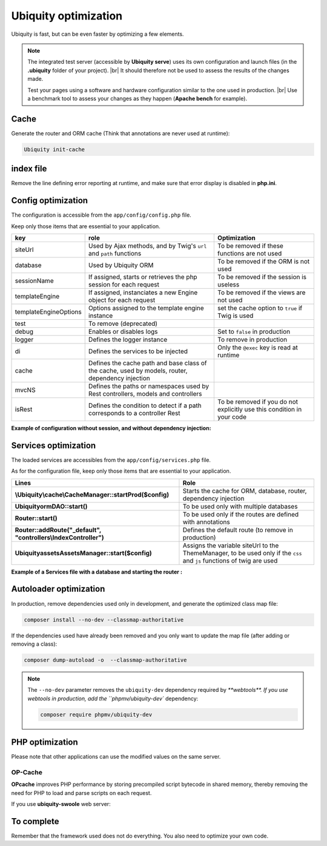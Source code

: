 .. _optimization:
Ubiquity optimization
=====================
.. |br| raw:: html

   <br />
   
Ubiquity is fast, but can be even faster by optimizing a few elements.


.. note:: The integrated test server (accessible by **Ubiquity serve**) uses its own configuration and launch files (in the **.ubiquity** folder of your project). |br|
   It should therefore not be used to assess the results of the changes made.
   
   Test your pages using a software and hardware configuration similar to the one used in production. |br|
   Use a benchmark tool to assess your changes as they happen (**Apache bench** for example).

Cache
-----
Generate the router and ORM cache (Think that annotations are never used at runtime):

.. code-block:: bash
   
   Ubiquity init-cache

index file
----------
Remove the line defining error reporting at runtime, and make sure that error display is disabled in **php.ini**.

.. code-block:: php
   :caption: index.php
   
   error_reporting(\E_ALL);//To be removed


Config optimization
-------------------

The configuration is accessible from the ``app/config/config.php`` file.

Keep only those items that are essential to your application.

+-----------------------+--------------------------------------------------------------------------------------------------+----------------------------------------------------------------------------+
| key                   | role                                                                                             | Optimization                                                               |
+=======================+==================================================================================================+============================================================================+
| siteUrl               | Used by Ajax methods, and by Twig's ``url`` and ``path`` functions                               | To be removed if these functions are not used                              |
+-----------------------+--------------------------------------------------------------------------------------------------+----------------------------------------------------------------------------+
| database              | Used by Ubiquity ORM                                                                             | To be removed if the ORM is not used                                       |
+-----------------------+--------------------------------------------------------------------------------------------------+----------------------------------------------------------------------------+
| sessionName           | If assigned, starts or retrieves the php session for each request                                | To be removed if the session is useless                                    |
+-----------------------+--------------------------------------------------------------------------------------------------+----------------------------------------------------------------------------+
| templateEngine        | If assigned, instanciates a new Engine object for each request                                   | To be removed if the views are not used                                    |
+-----------------------+--------------------------------------------------------------------------------------------------+----------------------------------------------------------------------------+
| templateEngineOptions | Options assigned to the template engine instance                                                 | set the cache option to ``true`` if Twig is used                           |
+-----------------------+--------------------------------------------------------------------------------------------------+----------------------------------------------------------------------------+
| test                  | To remove (deprecated)                                                                           |                                                                            |
+-----------------------+--------------------------------------------------------------------------------------------------+----------------------------------------------------------------------------+
| debug                 | Enables or disables logs                                                                         | Set to ``false`` in production                                             |
+-----------------------+--------------------------------------------------------------------------------------------------+----------------------------------------------------------------------------+
| logger                | Defines the logger instance                                                                      | To remove in production                                                    |
+-----------------------+--------------------------------------------------------------------------------------------------+----------------------------------------------------------------------------+
| di                    | Defines the services to be injected                                                              | Only the ``@exec`` key is read at runtime                                  |
+-----------------------+--------------------------------------------------------------------------------------------------+----------------------------------------------------------------------------+
| cache                 | Defines the cache path and base class of the cache, used by models, router, dependency injection |                                                                            |
+-----------------------+--------------------------------------------------------------------------------------------------+----------------------------------------------------------------------------+
| mvcNS                 | Defines the paths or namespaces used by Rest controllers, models and controllers                 |                                                                            |
+-----------------------+--------------------------------------------------------------------------------------------------+----------------------------------------------------------------------------+
| isRest                | Defines the condition to detect if a path corresponds to a controller Rest                       | To be removed if you do not explicitly use this condition in your code     |
+-----------------------+--------------------------------------------------------------------------------------------------+----------------------------------------------------------------------------+

**Example of configuration without session, and without dependency injection:**

.. code-block:: php
   :linenos:
   :caption: app/config/config.php
   
   <?php
   return array(
   		"templateEngine"=>'Ubiquity\\views\\engine\\Twig',
   		"templateEngineOptions"=>array("cache"=>true),
   		"debug"=>false,
   		"cache"=>["directory"=>"cache/","system"=>"Ubiquity\\cache\\system\\ArrayCache","params"=>[]],
   		"mvcNS"=>["models"=>"models","controllers"=>"controllers","rest"=>""]
   );

Services optimization
-------------------

The loaded services are accessibles from the ``app/config/services.php`` file.

As for the configuration file, keep only those items that are essential to your application.

+---------------------------------------------------------------------+------------------------------------------------------------------------------------------------------------------------+
| Lines                                                               | Role                                                                                                                   |
+=====================================================================+========================================================================================================================+
| **\\Ubiquity\\cache\\CacheManager::startProd($config)**             | Starts the cache for ORM, database, router, dependency injection                                                       |
+---------------------------------------------------------------------+------------------------------------------------------------------------------------------------------------------------+
| **\Ubiquity\orm\DAO::start()**                                      | To be used only with multiple databases                                                                                |
+---------------------------------------------------------------------+------------------------------------------------------------------------------------------------------------------------+
| **Router::start()**                                                 | To be used only if the routes are defined with annotations                                                             |
+---------------------------------------------------------------------+------------------------------------------------------------------------------------------------------------------------+
| **Router::addRoute("_default", "controllers\\IndexController")**    | Defines the default route (to remove in production)                                                                    |
+---------------------------------------------------------------------+------------------------------------------------------------------------------------------------------------------------+
| **\Ubiquity\assets\AssetsManager::start($config)**                  | Assigns the variable siteUrl to the ThemeManager, to be used only if the ``css`` and ``js`` functions of twig are used |
+---------------------------------------------------------------------+------------------------------------------------------------------------------------------------------------------------+

**Example of a Services file with a database and starting the router :**

.. code-block:: php
   :linenos:
   :caption: app/config/services.php
   
   <?php
   \Ubiquity\cache\CacheManager::startProd($config);
   \Ubiquity\controllers\Router::start();

Autoloader optimization
-----------------------
In production, remove dependencies used only in development, and generate the optimized class map file:

.. code-block:: bash
   
   composer install --no-dev --classmap-authoritative

If the dependencies used have already been removed and you only want to update the map file (after adding or removing a class):

.. code-block:: bash
   
   composer dump-autoload -o  --classmap-authoritative

.. note:: The ``--no-dev`` parameter removes the ``ubiquity-dev`` dependency required by `**webtools**.
   If you use webtools in production, add the ``phpmv/ubiquity-dev`` dependency:
   
   .. code-block:: bash
      
      composer require phpmv/ubiquity-dev

PHP optimization
----------------
Please note that other applications can use the modified values on the same server.

OP-Cache
********
**OPcache** improves PHP performance by storing precompiled script bytecode in shared memory, thereby removing the need for PHP to load and parse scripts on each request.

.. code-block:: ini
   :caption: php.ini
   
   [opcache]
   ; Determines if Zend OPCache is enabled
   opcache.enable=1


.. code-block:: ini
   :caption: php.ini
   
   ; The OPcache shared memory storage size.
   opcache.memory_consumption=256
   
   ; The maximum number of keys (scripts) in the OPcache hash table.
   ; Only numbers between 200 and 1000000 are allowed.
   opcache.max_accelerated_files=10000
   
   ; When disabled, you must reset the OPcache manually or restart the
   ; webserver for changes to the filesystem to take effect.
   opcache.validate_timestamps=0
   
   ; Allow file existence override (file_exists, etc.) performance feature.
   opcache.enable_file_override=1
   
   ; Enables or disables copying of PHP code (text segment) into HUGE PAGES.
   ; This should improve performance, but requires appropriate OS configuration.
   opcache.huge_code_pages=1


If you use **ubiquity-swoole** web server:

.. code-block:: ini
   :caption: php.ini
   
   ; Determines if Zend OPCache is enabled for the CLI version of PHP
   opcache.enable_cli=1
   

To complete
-----------

Remember that the framework used does not do everything. You also need to optimize your own code.
